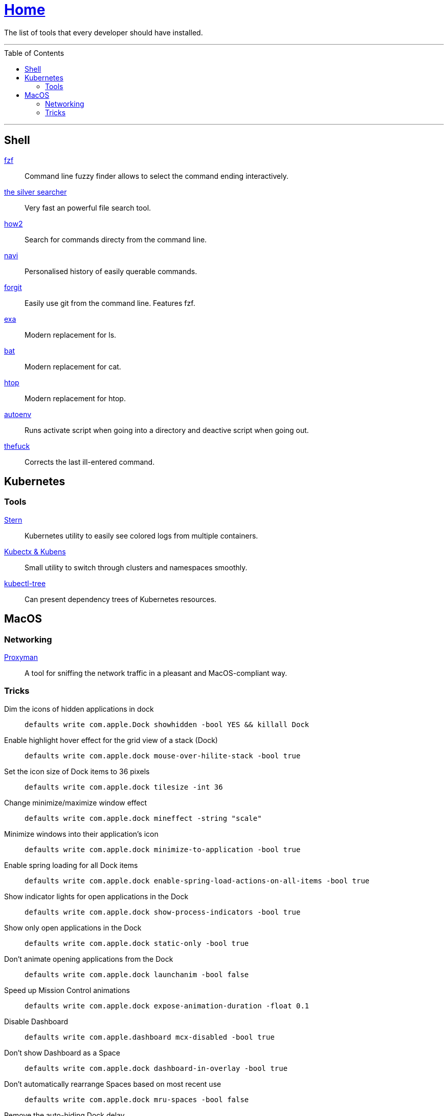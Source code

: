 :toc: macro
:stern: https://github.com/wercker/stern[Stern]
:kubectx: https://github.com/ahmetb/kubectx[Kubectx & Kubens]
:kubectl-tree: https://awesomeopensource.com/project/ahmetb/kubectl-tree[kubectl-tree]
:proxyman: https://proxyman.io[Proxyman]
:fzf: https://github.com/junegunn/fzf[fzf]
:silverSearcher: https://github.com/ggreer/the_silver_searcher[the silver searcher]
:how2: https://github.com/santinic/how2[how2]
:navi: https://github.com/denisidoro/navi[navi]
:forgit: https://github.com/wfxr/forgit[forgit]
:exa: https://github.com/ogham/exa[exa]
:bat: https://github.com/sharkdp/bat[bat]
:htop: https://github.com/hishamhm/htop[htop]
:autoenv: https://github.com/inishchith/autoenv[autoenv]
:thefuck: https://github.com/nvbn/thefuck[thefuck]

= link:README.adoc[Home]

The list of tools that every developer should have installed.

---

toc::[]

---

== Shell

{fzf}::
Command line fuzzy finder allows to select the command ending interactively.

{silverSearcher}::
Very fast an powerful file search tool.

{how2}::
Search for commands directy from the command line.

{navi}::
Personalised history of easily querable commands.

{forgit}::
Easily use git from the command line. Features fzf.

{exa}::
Modern replacement for ls.

{bat}::
Modern replacement for cat.

{htop}::
Modern replacement for htop.

{autoenv}::
Runs activate script when going into a directory and deactive script when going out.

{thefuck}::
Corrects the last ill-entered command.

== Kubernetes

=== Tools

{stern}::
Kubernetes utility to easily see colored logs from multiple containers.

{kubectx}::
Small utility to switch through clusters and namespaces smoothly.

{kubectl-tree}::
Can present dependency trees of Kubernetes resources.

== MacOS

=== Networking

{proxyman}::
A tool for sniffing the network traffic in a pleasant and MacOS-compliant way.

=== Tricks

Dim the icons of hidden applications in dock::
`defaults write com.apple.Dock showhidden -bool YES && killall Dock`

Enable highlight hover effect for the grid view of a stack (Dock)::
`defaults write com.apple.dock mouse-over-hilite-stack -bool true`

Set the icon size of Dock items to 36 pixels::
`defaults write com.apple.dock tilesize -int 36`

Change minimize/maximize window effect::
`defaults write com.apple.dock mineffect -string "scale"`

Minimize windows into their application’s icon::
`defaults write com.apple.dock minimize-to-application -bool true`

Enable spring loading for all Dock items::
`defaults write com.apple.dock enable-spring-load-actions-on-all-items -bool true`

Show indicator lights for open applications in the Dock::
`defaults write com.apple.dock show-process-indicators -bool true`

Show only open applications in the Dock::
`defaults write com.apple.dock static-only -bool true`

Don’t animate opening applications from the Dock::
`defaults write com.apple.dock launchanim -bool false`

Speed up Mission Control animations::
`defaults write com.apple.dock expose-animation-duration -float 0.1`

Disable Dashboard::
`defaults write com.apple.dashboard mcx-disabled -bool true`

Don’t show Dashboard as a Space::
`defaults write com.apple.dock dashboard-in-overlay -bool true`

Don’t automatically rearrange Spaces based on most recent use::
`defaults write com.apple.dock mru-spaces -bool false`

Remove the auto-hiding Dock delay::
`defaults write com.apple.dock autohide-delay -float 0`

Remove the animation when hiding/showing the Dock::
`defaults write com.apple.dock autohide-time-modifier -float 0`

Automatically hide and show the Dock::
`defaults write com.apple.dock autohide -bool true`

Make Dock icons of hidden applications translucent::
`defaults write com.apple.dock showhidden -bool true`

Don’t show recent applications in Dock::
`defaults write com.apple.dock show-recents -bool false`
```
